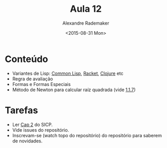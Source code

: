 #+Title: Aula 12
#+Date: <2015-08-31 Mon>
#+Author: Alexandre Rademaker

* Conteúdo

- Variantes de Lisp: [[https://common-lisp.net][Common Lisp]], [[http://racket-lang.org][Racket]], [[http://clojure.org][Clojure]] etc
- Regra de avaliação
- Formas e Formas Especiais
- Método de Newton para calcular raíz quadrada (vide [[https://mitpress.mit.edu/sicp/full-text/book/book-Z-H-10.html#%_sec_1.1.7][1.1.7]])

* Tarefas 

- Ler [[https://mitpress.mit.edu/sicp/full-text/book/book-Z-H-4.html#%_toc_start][Cap 2]] do SICP.
- Vide issues do repositório.
- Inscrevam-se (watch topo do repositório) do repositório para saberem
  de novidades.

